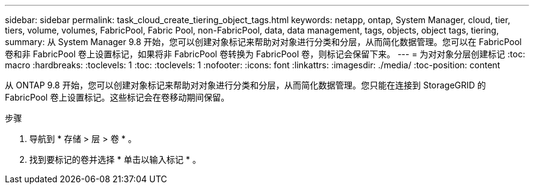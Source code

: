 ---
sidebar: sidebar 
permalink: task_cloud_create_tiering_object_tags.html 
keywords: netapp, ontap, System Manager, cloud, tier, tiers, volume, volumes, FabricPool, Fabric Pool, non-FabricPool, data, data management, tags, objects, object tags, tiering, 
summary: 从 System Manager 9.8 开始，您可以创建对象标记来帮助对对象进行分类和分层，从而简化数据管理。您可以在 FabricPool 卷和非 FabricPool 卷上设置标记，如果将非 FabricPool 卷转换为 FabricPool 卷，则标记会保留下来。 
---
= 为对对象分层创建标记
:toc: macro
:hardbreaks:
:toclevels: 1
:toc: 
:toclevels: 1
:nofooter: 
:icons: font
:linkattrs: 
:imagesdir: ./media/
:toc-position: content


[role="lead"]
从 ONTAP 9.8 开始，您可以创建对象标记来帮助对对象进行分类和分层，从而简化数据管理。您只能在连接到 StorageGRID 的 FabricPool 卷上设置标记。这些标记会在卷移动期间保留。

.步骤
. 导航到 * 存储 > 层 > 卷 * 。
. 找到要标记的卷并选择 * 单击以输入标记 * 。

